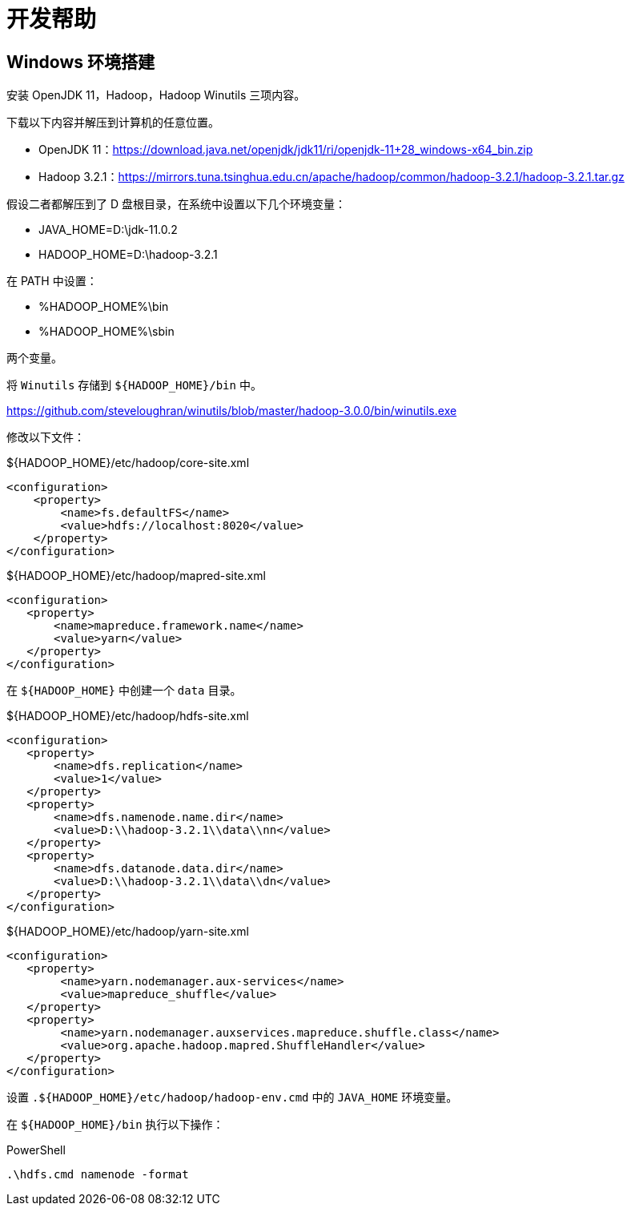 = 开发帮助

== Windows 环境搭建

安装 OpenJDK 11，Hadoop，Hadoop Winutils 三项内容。

下载以下内容并解压到计算机的任意位置。

- OpenJDK 11：link:https://download.java.net/openjdk/jdk11/ri/openjdk-11+28_windows-x64_bin.zip[]
- Hadoop 3.2.1：link:https://mirrors.tuna.tsinghua.edu.cn/apache/hadoop/common/hadoop-3.2.1/hadoop-3.2.1.tar.gz[]

假设二者都解压到了 D 盘根目录，在系统中设置以下几个环境变量：

- JAVA_HOME=D:\jdk-11.0.2
- HADOOP_HOME=D:\hadoop-3.2.1

在 PATH 中设置：

- %HADOOP_HOME%\bin
- %HADOOP_HOME%\sbin

两个变量。

将 `Winutils` 存储到 `${HADOOP_HOME}/bin` 中。

link:https://github.com/steveloughran/winutils/blob/master/hadoop-3.0.0/bin/winutils.exe[]

修改以下文件：

.${HADOOP_HOME}/etc/hadoop/core-site.xml
[source,xml]
----
<configuration>
    <property>
        <name>fs.defaultFS</name>
        <value>hdfs://localhost:8020</value>
    </property>
</configuration>
----

.${HADOOP_HOME}/etc/hadoop/mapred-site.xml
[source,xml]
----
<configuration>
   <property>
       <name>mapreduce.framework.name</name>
       <value>yarn</value>
   </property>
</configuration>
----

在 `${HADOOP_HOME}` 中创建一个 `data` 目录。

.${HADOOP_HOME}/etc/hadoop/hdfs-site.xml
[source,xml]
----
<configuration>
   <property>
       <name>dfs.replication</name>
       <value>1</value>
   </property>
   <property>
       <name>dfs.namenode.name.dir</name>
       <value>D:\\hadoop-3.2.1\\data\\nn</value>
   </property>
   <property>
       <name>dfs.datanode.data.dir</name>
       <value>D:\\hadoop-3.2.1\\data\\dn</value>
   </property>
</configuration>
----

.${HADOOP_HOME}/etc/hadoop/yarn-site.xml
[source,xml]
----
<configuration>
   <property>
    	<name>yarn.nodemanager.aux-services</name>
    	<value>mapreduce_shuffle</value>
   </property>
   <property>
      	<name>yarn.nodemanager.auxservices.mapreduce.shuffle.class</name>
	<value>org.apache.hadoop.mapred.ShuffleHandler</value>
   </property>
</configuration>
----

设置 `.${HADOOP_HOME}/etc/hadoop/hadoop-env.cmd` 中的 `JAVA_HOME` 环境变量。

在 `${HADOOP_HOME}/bin` 执行以下操作：

.PowerShell
[source,powershell]
----
.\hdfs.cmd namenode -format
----
